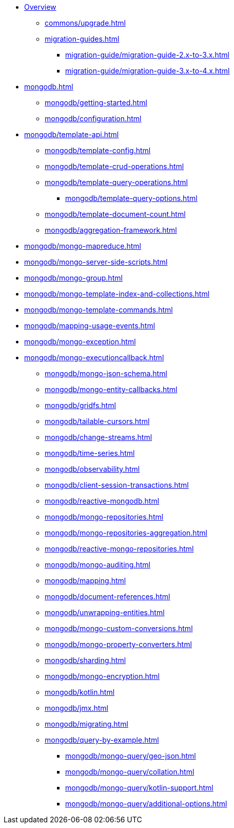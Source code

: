 * xref:index.adoc[Overview]
** xref:commons/upgrade.adoc[]
** xref:migration-guides.adoc[]
*** xref:migration-guide/migration-guide-2.x-to-3.x.adoc[]
*** xref:migration-guide/migration-guide-3.x-to-4.x.adoc[]

* xref:mongodb.adoc[]
** xref:mongodb/getting-started.adoc[]
** xref:mongodb/configuration.adoc[]

// Template
** xref:mongodb/template-api.adoc[]
*** xref:mongodb/template-config.adoc[]
*** xref:mongodb/template-crud-operations.adoc[]
*** xref:mongodb/template-query-operations.adoc[]
**** xref:mongodb/template-query-options.adoc[]
*** xref:mongodb/template-document-count.adoc[]
*** xref:mongodb/aggregation-framework.adoc[]





// still needed???
*** xref:mongodb/mongo-mapreduce.adoc[]
*** xref:mongodb/mongo-server-side-scripts.adoc[]
*** xref:mongodb/mongo-group.adoc[]


// Mapping


// Repository


// Mongo Specifics



*** xref:mongodb/mongo-template-index-and-collections.adoc[]
*** xref:mongodb/mongo-template-commands.adoc[]
*** xref:mongodb/mapping-usage-events.adoc[]
*** xref:mongodb/mongo-exception.adoc[]
*** xref:mongodb/mongo-executioncallback.adoc[]
** xref:mongodb/mongo-json-schema.adoc[]
** xref:mongodb/mongo-entity-callbacks.adoc[]
** xref:mongodb/gridfs.adoc[]
** xref:mongodb/tailable-cursors.adoc[]
** xref:mongodb/change-streams.adoc[]
** xref:mongodb/time-series.adoc[]
** xref:mongodb/observability.adoc[]
** xref:mongodb/client-session-transactions.adoc[]
** xref:mongodb/reactive-mongodb.adoc[]
** xref:mongodb/mongo-repositories.adoc[]
** xref:mongodb/mongo-repositories-aggregation.adoc[]
** xref:mongodb/reactive-mongo-repositories.adoc[]
** xref:mongodb/mongo-auditing.adoc[]
** xref:mongodb/mapping.adoc[]
** xref:mongodb/document-references.adoc[]
** xref:mongodb/unwrapping-entities.adoc[]
** xref:mongodb/mongo-custom-conversions.adoc[]
** xref:mongodb/mongo-property-converters.adoc[]
** xref:mongodb/sharding.adoc[]
** xref:mongodb/mongo-encryption.adoc[]
** xref:mongodb/kotlin.adoc[]
** xref:mongodb/jmx.adoc[]
** xref:mongodb/migrating.adoc[]



** xref:mongodb/query-by-example.adoc[]
**** xref:mongodb/mongo-query/geo-json.adoc[]
**** xref:mongodb/mongo-query/collation.adoc[]
**** xref:mongodb/mongo-query/kotlin-support.adoc[]
**** xref:mongodb/mongo-query/additional-options.adoc[]
